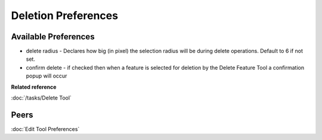 Deletion Preferences
=====================

.. figure:: /images/deletion_preferences/deletionpreferences.png
   :align: center
   :alt:

Available Preferences
~~~~~~~~~~~~~~~~~~~~~

-  delete radius - Declares how big (in pixel) the selection radius will be during delete operations. Default to 6 if not set.

-  confirm delete - if checked then when a feature is selected for deletion by the Delete Feature Tool a confirmation
   popup will occur


**Related reference**

:doc:`/tasks/Delete Tool`


Peers
~~~~~

:doc:`Edit Tool Preferences`

